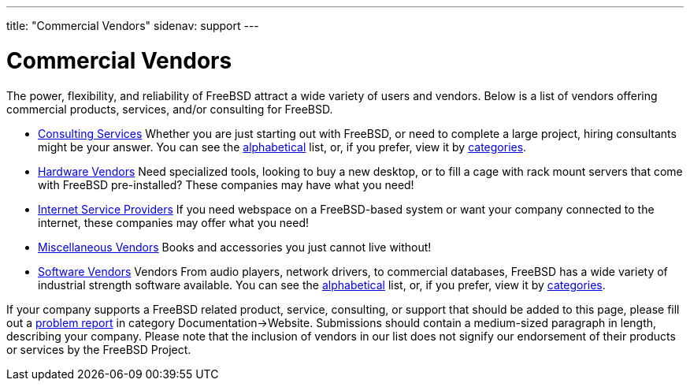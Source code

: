 ---
title: "Commercial Vendors"
sidenav: support
---

= Commercial Vendors

The power, flexibility, and reliability of FreeBSD attract a wide variety of users and vendors.
Below is a list of vendors offering commercial products, services, and/or consulting for FreeBSD.

* link:consult_bycat[Consulting Services] Whether you are just starting out with FreeBSD, or need to complete a large project, hiring consultants might be your answer.
You can see the link:consult[alphabetical] list, or, if you prefer, view it by link:consult_bycat[categories].
* link:hardware[Hardware Vendors] Need specialized tools, looking to buy a new desktop, or to fill a cage with rack mount servers that come with FreeBSD pre-installed?
These companies may have what you need!
* link:isp[Internet Service Providers] If you need webspace on a FreeBSD-based system or want your company connected to the internet, these companies may offer what you need!
* link:misc[Miscellaneous Vendors] Books and accessories you just cannot live without!
* link:software_bycat[Software Vendors] Vendors From audio players, network drivers, to commercial databases, FreeBSD has a wide variety of industrial strength software available.
You can see the link:software[alphabetical] list, or, if you prefer, view it by link:software_bycat[categories].

If your company supports a FreeBSD related product, service, consulting, or support that should be added to this page, please fill out a link:../support/bugreports/[problem report] in category Documentation->Website.
Submissions should contain a medium-sized paragraph in length, describing your company.
Please note that the inclusion of vendors in our list does not signify our endorsement of their products or services by the FreeBSD Project.
